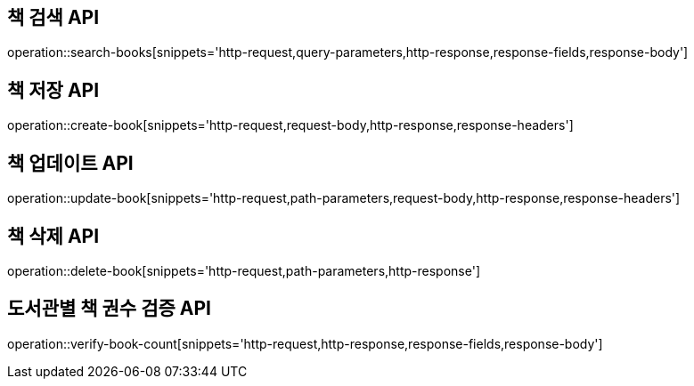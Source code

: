 == 책 검색 API

operation::search-books[snippets='http-request,query-parameters,http-response,response-fields,response-body']

== 책 저장 API

operation::create-book[snippets='http-request,request-body,http-response,response-headers']


== 책 업데이트 API

operation::update-book[snippets='http-request,path-parameters,request-body,http-response,response-headers']

== 책 삭제 API

operation::delete-book[snippets='http-request,path-parameters,http-response']

== 도서관별 책 권수 검증 API

operation::verify-book-count[snippets='http-request,http-response,response-fields,response-body']